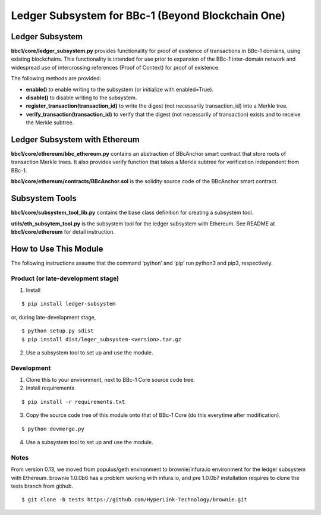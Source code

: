 Ledger Subsystem for BBc-1 (Beyond Blockchain One)
==================================================

Ledger Subsystem
----------------

**bbc1/core/ledger_subsystem.py** provides functionality for proof of
existence of transactions in BBc-1 domains, using existing blockchains.
This functionality is intended for use prior to expansion of the BBc-1
inter-domain network and widespread use of intercrossing references
(Proof of Context) for proof of existence.

The following methods are provided:

-  **enable()** to enable writing to the subsystem (or initialize with
   enabled=True).
-  **disable()** to disable writing to the subsystem.
-  **register_transaction(transaction_id)** to write the digest (not
   necessarily transaction_id) into a Merkle tree.
-  **verify_transaction(transaction_id)** to verify that the digest (not
   necessarily of transaction) exists and to receive the Merkle subtree.

Ledger Subsystem with Ethereum
------------------------------

**bbc1/core/ethereum/bbc_ethereum.py** contains an abstraction of
BBcAnchor smart contract that store roots of transaction Merkle trees.
It also provides verify function that takes a Merkle subtree for
verification independent from BBc-1.

**bbc1/core/ethereum/contracts/BBcAnchor.sol** is the solidity source
code of the BBcAnchor smart contract.

Subsystem Tools
---------------

**bbc1/core/subsystem_tool_lib.py** contains the base class definition
for creating a subsystem tool.

**utils/eth_subsytem_tool.py** is the subsystem tool for the ledger
subsystem with Ethereum. See README at **bbc1/core/ethereum** for detail
instruction.

How to Use This Module
----------------------

The following instructions assume that the command ‘python’ and ‘pip’
run python3 and pip3, respectively.

Product (or late-development stage)
~~~~~~~~~~~~~~~~~~~~~~~~~~~~~~~~~~~

1. Install

::

   $ pip install ledger-subsystem

or, during late-development stage,

::

   $ python setup.py sdist
   $ pip install dist/leger_subsystem-<version>.tar.gz

2. Use a subsystem tool to set up and use the module.

Development
~~~~~~~~~~~

1. Clone this to your environment, next to BBc-1 Core source code tree.
2. Install requirements

::

   $ pip install -r requirements.txt

3. Copy the source code tree of this module onto that of BBc-1 Core (do
   this everytime after modification).

::

   $ python devmerge.py

4. Use a subsystem tool to set up and use the module.

Notes
~~~~~

From version 0.13, we moved from populus/geth environment to
brownie/infura.io environment for the ledger subsystem with Ethereum.
brownie 1.0.0b6 has a problem working with infura.io, and pre 1.0.0b7
installation requires to clone the tests branch from github.

::

   $ git clone -b tests https://github.com/HyperLink-Technology/brownie.git
